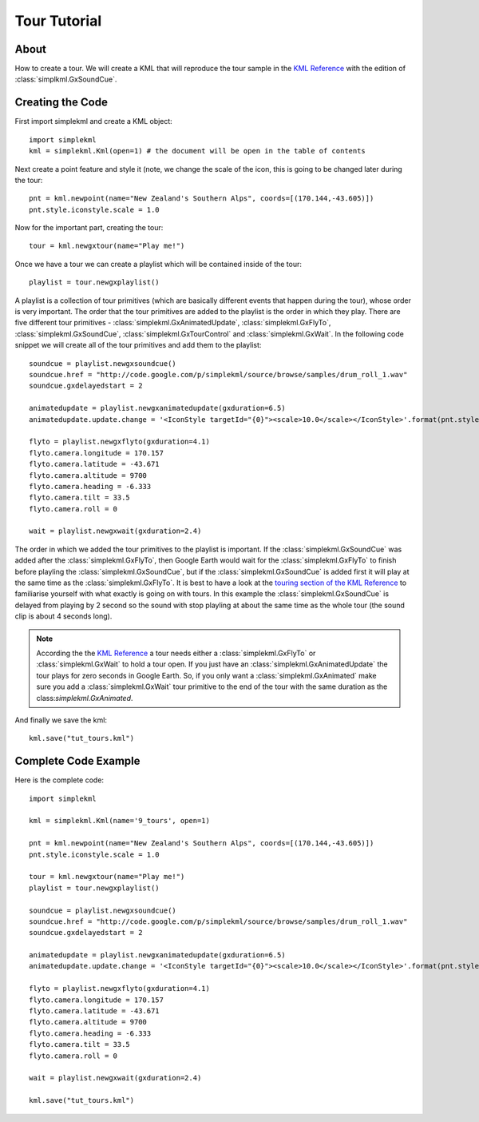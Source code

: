 Tour Tutorial
-------------

About
^^^^^

How to create a tour. We will create a KML that will reproduce the tour sample in the `KML Reference <https://developers.google.com/kml/documentation/kmlreference#gxtour>`_ with the edition of :class:`simplkml.GxSoundCue`.

Creating the Code
^^^^^^^^^^^^^^^^^

First import simplekml and create a KML object::

    import simplekml
    kml = simplekml.Kml(open=1) # the document will be open in the table of contents

Next create a point feature and style it (note, we change the scale of the icon, this is going to be changed later during the tour::

    pnt = kml.newpoint(name="New Zealand's Southern Alps", coords=[(170.144,-43.605)])
    pnt.style.iconstyle.scale = 1.0

Now for the important part, creating the tour::

    tour = kml.newgxtour(name="Play me!")

Once we have a tour we can create a playlist which will be contained inside of the tour::

    playlist = tour.newgxplaylist()

A playlist is a collection of tour primitives (which are basically different events that happen during the tour), whose order is very important. The order that the tour primitives are added to the playlist is the order in which they play. There are five different tour primitives - :class:`simplekml.GxAnimatedUpdate`, :class:`simplekml.GxFlyTo`, :class:`simplekml.GxSoundCue`, :class:`simplekml.GxTourControl` and :class:`simplekml.GxWait`. In the following code snippet we will create all of the tour primitives and add them to the playlist::

    soundcue = playlist.newgxsoundcue()
    soundcue.href = "http://code.google.com/p/simplekml/source/browse/samples/drum_roll_1.wav"
    soundcue.gxdelayedstart = 2

    animatedupdate = playlist.newgxanimatedupdate(gxduration=6.5)
    animatedupdate.update.change = '<IconStyle targetId="{0}"><scale>10.0</scale></IconStyle>'.format(pnt.style.iconstyle.id)

    flyto = playlist.newgxflyto(gxduration=4.1)
    flyto.camera.longitude = 170.157
    flyto.camera.latitude = -43.671
    flyto.camera.altitude = 9700
    flyto.camera.heading = -6.333
    flyto.camera.tilt = 33.5
    flyto.camera.roll = 0

    wait = playlist.newgxwait(gxduration=2.4)

The order in which we added the tour primitives to the playlist is important. If the :class:`simplekml.GxSoundCue` was added after the :class:`simplekml.GxFlyTo`, then Google Earth would wait for the :class:`simplekml.GxFlyTo` to finish before playling the :class:`simplekml.GxSoundCue`, but if the :class:`simplekml.GxSoundCue` is added first it will play at the same time as the :class:`simplekml.GxFlyTo`. It is best to have a look at the `touring section of the KML Reference <https://developers.google.com/kml/documentation/kmlreference#gxtour>`_ to familiarise yourself with what exactly is going on with tours. In this example the :class:`simplekml.GxSoundCue` is delayed from playing by 2 second so the sound with stop playling at about the same time as the whole tour (the sound clip is about 4 seconds long).

.. note::

    According the the `KML Reference <https://developers.google.com/kml/documentation/kmlreference#gxtour>`_ a tour needs either a :class:`simplekml.GxFlyTo` or :class:`simplekml.GxWait` to hold a tour open. If you just have an :class:`simplekml.GxAnimatedUpdate` the tour plays for zero seconds in Google Earth. So, if you only want a :class:`simplekml.GxAnimated` make sure you add a :class:`simplekml.GxWait` tour primitive to the end of the tour with the same duration as the class:`simplekml.GxAnimated`.

And finally we save the kml::

    kml.save("tut_tours.kml")

Complete Code Example
^^^^^^^^^^^^^^^^^^^^^

Here is the complete code::

    import simplekml

    kml = simplekml.Kml(name='9_tours', open=1)

    pnt = kml.newpoint(name="New Zealand's Southern Alps", coords=[(170.144,-43.605)])
    pnt.style.iconstyle.scale = 1.0

    tour = kml.newgxtour(name="Play me!")
    playlist = tour.newgxplaylist()

    soundcue = playlist.newgxsoundcue()
    soundcue.href = "http://code.google.com/p/simplekml/source/browse/samples/drum_roll_1.wav"
    soundcue.gxdelayedstart = 2

    animatedupdate = playlist.newgxanimatedupdate(gxduration=6.5)
    animatedupdate.update.change = '<IconStyle targetId="{0}"><scale>10.0</scale></IconStyle>'.format(pnt.style.iconstyle.id)

    flyto = playlist.newgxflyto(gxduration=4.1)
    flyto.camera.longitude = 170.157
    flyto.camera.latitude = -43.671
    flyto.camera.altitude = 9700
    flyto.camera.heading = -6.333
    flyto.camera.tilt = 33.5
    flyto.camera.roll = 0

    wait = playlist.newgxwait(gxduration=2.4)

    kml.save("tut_tours.kml")


